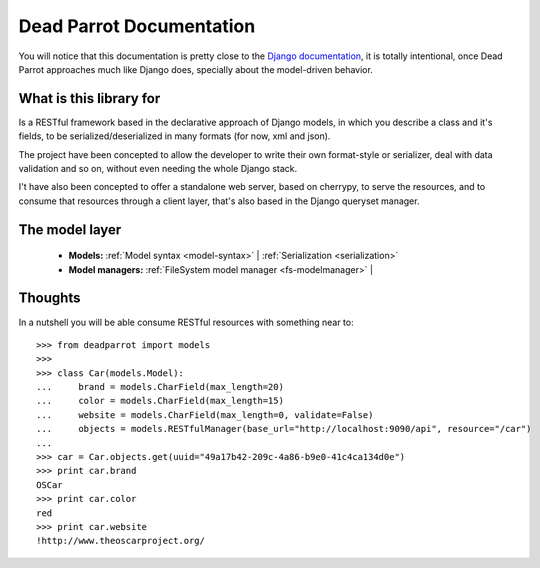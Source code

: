 .. _index:

=========================
Dead Parrot Documentation
=========================

You will notice that this documentation is pretty close to the `Django documentation <http://docs.djangoproject.com/en/dev>`_,
it is totally intentional, once Dead Parrot approaches much like Django does, specially about the model-driven behavior.

What is this library for
========================

Is a RESTful framework based in the declarative approach of Django
models, in which you describe a class and it's fields, to be
serialized/deserialized in many formats (for now, xml and json).

The project have been concepted to allow the developer to write their
own format-style or serializer, deal with data validation and so on,
without even needing the whole Django stack.

I't have also been concepted to offer a standalone web server, based on cherrypy, to serve the resources,
and to consume that resources through a client layer, that's also based in the Django queryset manager.

The model layer
===============

    * **Models:**
      :ref:`Model syntax <model-syntax>` |
      :ref:`Serialization <serialization>`

    * **Model managers:**
      :ref:`FileSystem model manager <fs-modelmanager>` |

Thoughts
========

In a nutshell you will be able consume RESTful resources with something near to::

   >>> from deadparrot import models
   >>>
   >>> class Car(models.Model):
   ...     brand = models.CharField(max_length=20)
   ...     color = models.CharField(max_length=15)
   ...     website = models.CharField(max_length=0, validate=False)
   ...     objects = models.RESTfulManager(base_url="http://localhost:9090/api", resource="/car")
   ...
   >>> car = Car.objects.get(uuid="49a17b42-209c-4a86-b9e0-41c4ca134d0e")
   >>> print car.brand
   OSCar
   >>> print car.color
   red
   >>> print car.website
   !http://www.theoscarproject.org/

